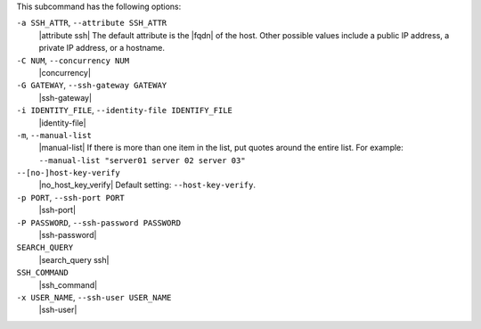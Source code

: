 .. The contents of this file are included in multiple topics.
.. This file describes a command or a sub-command for Knife.
.. This file should not be changed in a way that hinders its ability to appear in multiple documentation sets.


This subcommand has the following options:

``-a SSH_ATTR``, ``--attribute SSH_ATTR``
   |attribute ssh| The default attribute is the |fqdn| of the host. Other possible values include a public IP address, a private IP address, or a hostname.

``-C NUM``, ``--concurrency NUM``
   |concurrency|

``-G GATEWAY``, ``--ssh-gateway GATEWAY``
   |ssh-gateway|

``-i IDENTITY_FILE``, ``--identity-file IDENTIFY_FILE``
   |identity-file|

``-m``, ``--manual-list``
   |manual-list| If there is more than one item in the list, put quotes around the entire list. For example: ``--manual-list "server01 server 02 server 03"``

``--[no-]host-key-verify``
   |no_host_key_verify| Default setting: ``--host-key-verify``.

``-p PORT``, ``--ssh-port PORT``
   |ssh-port|

``-P PASSWORD``, ``--ssh-password PASSWORD``
   |ssh-password|

``SEARCH_QUERY``
   |search_query ssh|

``SSH_COMMAND``
   |ssh_command|

``-x USER_NAME``, ``--ssh-user USER_NAME``
   |ssh-user|

